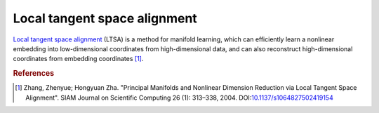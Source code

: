 Local tangent space alignment
=============================

`Local tangent space alignment <http://en.wikipedia.org/wiki/Local_tangent_space_alignment>`_ (LTSA) is a method for manifold learning, which can efficiently learn a nonlinear embedding into low-dimensional coordinates from high-dimensional data, and can also reconstruct high-dimensional coordinates from embedding coordinates [#R1]_.

.. rubric:: References
.. [#R1] Zhang, Zhenyue; Hongyuan Zha. "Principal Manifolds and Nonlinear Dimension Reduction via Local Tangent Space Alignment". SIAM Journal on Scientific Computing 26 (1): 313–338, 2004. DOI:`10.1137/s1064827502419154 <http://dx.doi.org/doi:10.1137/s1064827502419154>`_